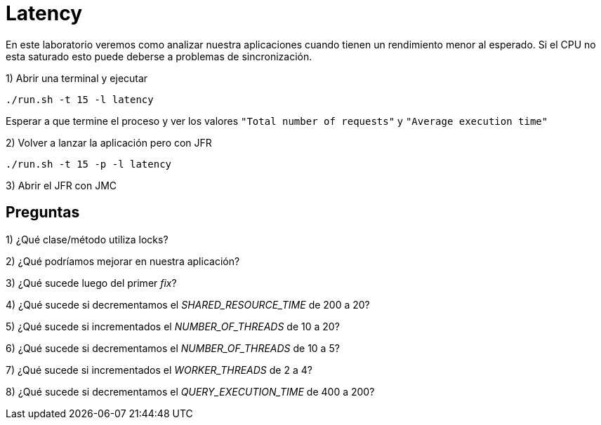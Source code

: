 = Latency

En este laboratorio veremos como analizar nuestra aplicaciones cuando tienen un rendimiento menor al esperado. Si el CPU no esta saturado esto puede deberse a problemas de sincronización.

1) Abrir una terminal y ejecutar

[source,bash]
----
./run.sh -t 15 -l latency
----

Esperar a que termine el proceso y ver los valores `"Total number of requests"` y `"Average execution time"`

2) Volver a lanzar la aplicación pero con JFR

[source,bash]
----
./run.sh -t 15 -p -l latency
----

3) Abrir el JFR con JMC

== Preguntas

1) ¿Qué clase/método utiliza locks?

2) ¿Qué podríamos mejorar en nuestra aplicación?

3) ¿Qué sucede luego del primer _fix_?

4) ¿Qué sucede si decrementamos el _SHARED_RESOURCE_TIME_ de 200 a 20?

5) ¿Qué sucede si incrementados el _NUMBER_OF_THREADS_ de 10 a 20?

6) ¿Qué sucede si decrementamos el _NUMBER_OF_THREADS_ de 10 a 5?

7) ¿Qué sucede si incrementados el _WORKER_THREADS_ de 2 a 4?

8) ¿Qué sucede si decrementamos el _QUERY_EXECUTION_TIME_ de 400 a 200?